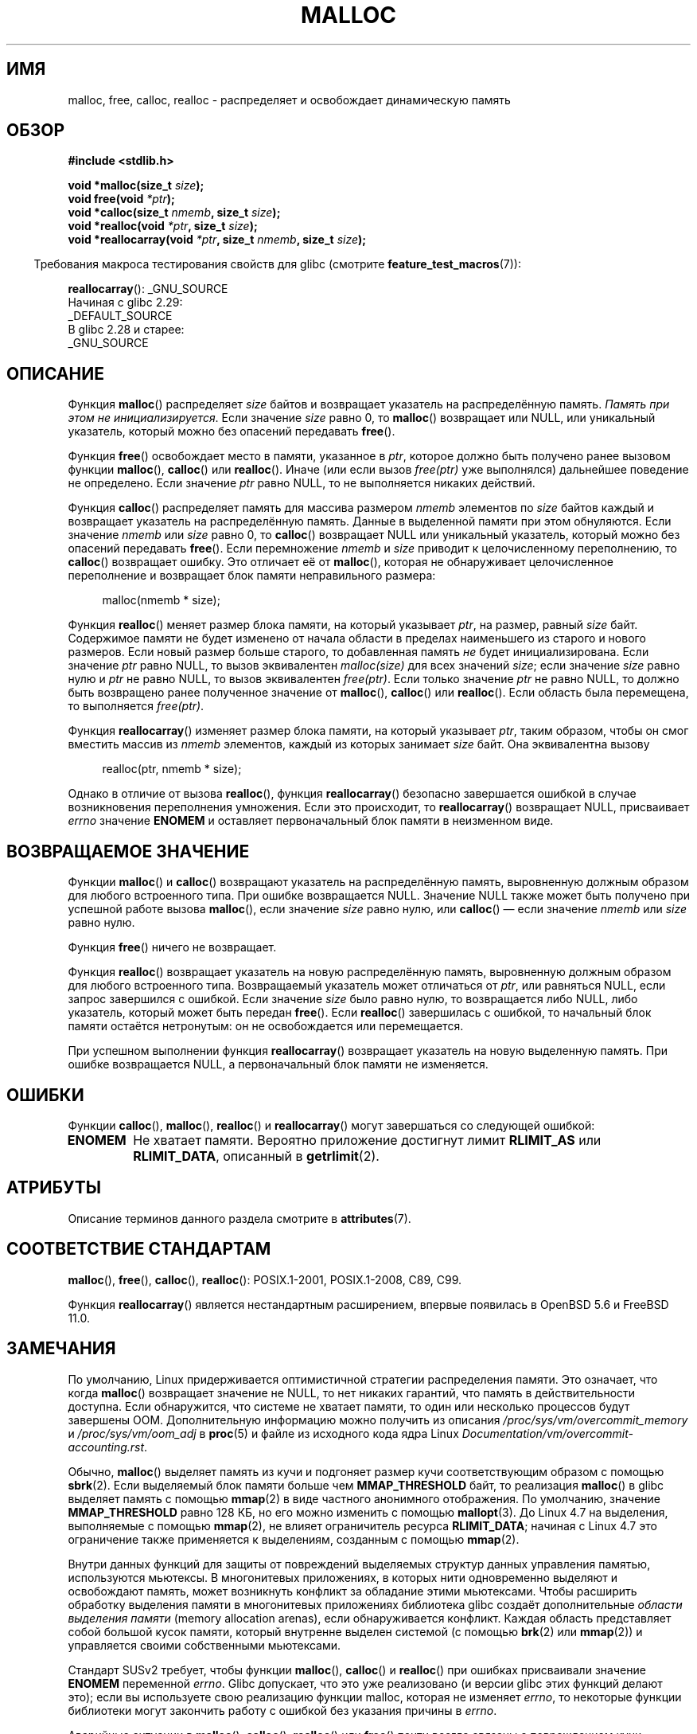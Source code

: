 .\" -*- mode: troff; coding: UTF-8 -*-
.\" Copyright (c) 1993 by Thomas Koenig (ig25@rz.uni-karlsruhe.de)
.\"
.\" %%%LICENSE_START(VERBATIM)
.\" Permission is granted to make and distribute verbatim copies of this
.\" manual provided the copyright notice and this permission notice are
.\" preserved on all copies.
.\"
.\" Permission is granted to copy and distribute modified versions of this
.\" manual under the conditions for verbatim copying, provided that the
.\" entire resulting derived work is distributed under the terms of a
.\" permission notice identical to this one.
.\"
.\" Since the Linux kernel and libraries are constantly changing, this
.\" manual page may be incorrect or out-of-date.  The author(s) assume no
.\" responsibility for errors or omissions, or for damages resulting from
.\" the use of the information contained herein.  The author(s) may not
.\" have taken the same level of care in the production of this manual,
.\" which is licensed free of charge, as they might when working
.\" professionally.
.\"
.\" Formatted or processed versions of this manual, if unaccompanied by
.\" the source, must acknowledge the copyright and authors of this work.
.\" %%%LICENSE_END
.\"
.\" Modified Sat Jul 24 19:00:59 1993 by Rik Faith (faith@cs.unc.edu)
.\" Clarification concerning realloc, iwj10@cus.cam.ac.uk (Ian Jackson), 950701
.\" Documented MALLOC_CHECK_, Wolfram Gloger (wmglo@dent.med.uni-muenchen.de)
.\" 2007-09-15 mtk: added notes on malloc()'s use of sbrk() and mmap().
.\"
.\" FIXME . Review http://austingroupbugs.net/view.php?id=374
.\" to see what changes are required on this page.
.\"
.\"*******************************************************************
.\"
.\" This file was generated with po4a. Translate the source file.
.\"
.\"*******************************************************************
.TH MALLOC 3 2019\-03\-06 GNU "Руководство программиста Linux"
.SH ИМЯ
malloc, free, calloc, realloc \- распределяет и освобождает динамическую
память
.SH ОБЗОР
.nf
\fB#include <stdlib.h>\fP
.PP
\fBvoid *malloc(size_t \fP\fIsize\fP\fB);\fP
\fBvoid free(void \fP\fI*ptr\fP\fB);\fP
\fBvoid *calloc(size_t \fP\fInmemb\fP\fB, size_t \fP\fIsize\fP\fB);\fP
\fBvoid *realloc(void \fP\fI*ptr\fP\fB, size_t \fP\fIsize\fP\fB);\fP
\fBvoid *reallocarray(void \fP\fI*ptr\fP\fB, size_t \fP\fInmemb\fP\fB, size_t \fP\fIsize\fP\fB);\fP
.fi
.PP
.in -4n
Требования макроса тестирования свойств для glibc (смотрите
\fBfeature_test_macros\fP(7)):
.in
.PP
\fBreallocarray\fP():
.ad l
_GNU_SOURCE
    Начиная с glibc 2.29:
        _DEFAULT_SOURCE
    В glibc 2.28 и старее:
        _GNU_SOURCE
.ad
.SH ОПИСАНИЕ
.PP
.\" glibc does this:
Функция \fBmalloc\fP() распределяет \fIsize\fP байтов и возвращает указатель на
распределённую память. \fIПамять при этом не инициализируется\fP. Если значение
\fIsize\fP равно 0, то \fBmalloc\fP() возвращает или NULL, или уникальный
указатель, который можно без опасений передавать \fBfree\fP().
.PP
Функция \fBfree\fP() освобождает место в памяти, указанное в \fIptr\fP, которое
должно быть получено ранее вызовом функции \fBmalloc\fP(), \fBcalloc\fP() или
\fBrealloc\fP(). Иначе (или если вызов \fIfree(ptr)\fP уже выполнялся) дальнейшее
поведение не определено. Если значение \fIptr\fP равно NULL, то не выполняется
никаких действий.
.PP
.\" glibc does this:
Функция \fBсalloc\fP() распределяет память для массива размером \fInmemb\fP
элементов по \fIsize\fP байтов каждый и возвращает указатель на распределённую
память. Данные в выделенной памяти при этом обнуляются. Если значение
\fInmemb\fP или \fIsize\fP равно 0, то \fBcalloc\fP() возвращает NULL или уникальный
указатель, который можно без опасений передавать \fBfree\fP(). Если
перемножение \fInmemb\fP и \fIsize\fP приводит к целочисленному переполнению, то
\fBcalloc\fP() возвращает ошибку. Это отличает её от \fBmalloc\fP(), которая не
обнаруживает целочисленное переполнение и возвращает блок памяти
неправильного размера:
.PP
.in +4n
.EX
malloc(nmemb * size);
.EE
.in
.PP
Функция \fBrealloc\fP() меняет размер блока памяти, на который указывает
\fIptr\fP, на размер, равный \fIsize\fP байт. Содержимое памяти не будет изменено
от начала области в пределах наименьшего из старого и нового размеров. Если
новый размер больше старого, то добавленная память \fIне\fP будет
инициализирована. Если значение \fIptr\fP равно NULL, то вызов эквивалентен
\fImalloc(size)\fP для всех значений \fIsize\fP; если значение \fIsize\fP равно нулю
и \fIptr\fP не равно NULL, то вызов эквивалентен \fIfree(ptr)\fP. Если только
значение \fIptr\fP не равно NULL, то должно быть возвращено ранее полученное
значение от \fBmalloc\fP(), \fBcalloc\fP() или \fBrealloc\fP(). Если область была
перемещена, то выполняется \fIfree(ptr)\fP.
.PP
Функция \fBreallocarray\fP() изменяет размер блока памяти, на который указывает
\fIptr\fP, таким образом, чтобы он смог вместить массив из \fInmemb\fP элементов,
каждый из которых занимает \fIsize\fP байт. Она эквивалентна вызову
.PP
.in +4n
    realloc(ptr, nmemb * size);
.in
.PP
Однако в отличие от вызова \fBrealloc\fP(), функция \fBreallocarray\fP() безопасно
завершается ошибкой в случае возникновения переполнения умножения. Если это
происходит, то \fBreallocarray\fP() возвращает NULL, присваивает \fIerrno\fP
значение \fBENOMEM\fP и оставляет первоначальный блок памяти в неизменном виде.
.SH "ВОЗВРАЩАЕМОЕ ЗНАЧЕНИЕ"
Функции \fBmalloc\fP() и \fBcalloc\fP() возвращают указатель на распределённую
память, выровненную должным образом для любого встроенного типа. При ошибке
возвращается NULL. Значение NULL также может быть получено при успешной
работе вызова \fBmalloc\fP(), если значение \fIsize\fP равно нулю, или \fBcalloc\fP()
— если значение \fInmemb\fP или \fIsize\fP равно нулю.
.PP
Функция \fBfree\fP() ничего не возвращает.
.PP
Функция \fBrealloc\fP() возвращает указатель на новую распределённую память,
выровненную должным образом для любого встроенного типа. Возвращаемый
указатель может отличаться от \fIptr\fP, или равняться NULL, если запрос
завершился с ошибкой. Если значение \fIsize\fP было равно нулю, то возвращается
либо NULL, либо указатель, который может быть передан \fBfree\fP(). Если
\fBrealloc\fP() завершилась с ошибкой, то начальный блок памяти остаётся
нетронутым: он не освобождается или перемещается.
.PP
При успешном выполнении функция \fBreallocarray\fP() возвращает указатель на
новую выделенную память. При ошибке возвращается NULL, а первоначальный блок
памяти не изменяется.
.SH ОШИБКИ
Функции \fBcalloc\fP(), \fBmalloc\fP(), \fBrealloc\fP() и \fBreallocarray\fP() могут
завершаться со следующей ошибкой:
.TP 
\fBENOMEM\fP
Не хватает памяти. Вероятно приложение достигнут лимит \fBRLIMIT_AS\fP или
\fBRLIMIT_DATA\fP, описанный в \fBgetrlimit\fP(2).
.SH АТРИБУТЫ
Описание терминов данного раздела смотрите в \fBattributes\fP(7).
.TS
allbox;
lbw20 lb lb
l l l.
Интерфейс	Атрибут	Значение
T{
\fBmalloc\fP(),
\fBfree\fP(),
.br
\fBcalloc\fP(),
\fBrealloc\fP()
T}	Безвредность в нитях	MT\-Safe
.TE
.SH "СООТВЕТСТВИЕ СТАНДАРТАМ"
\fBmalloc\fP(), \fBfree\fP(), \fBcalloc\fP(), \fBrealloc\fP(): POSIX.1\-2001,
POSIX.1\-2008, C89, C99.
.PP
Функция \fBreallocarray\fP() является нестандартным расширением, впервые
появилась в OpenBSD 5.6 и FreeBSD 11.0.
.SH ЗАМЕЧАНИЯ
По умолчанию, Linux придерживается оптимистичной стратегии распределения
памяти. Это означает, что когда \fBmalloc\fP() возвращает значение не NULL, то
нет никаких гарантий, что память в действительности доступна. Если
обнаружится, что системе не хватает памяти, то один или несколько процессов
будут завершены OOM. Дополнительную информацию можно получить из описания
\fI/proc/sys/vm/overcommit_memory\fP и \fI/proc/sys/vm/oom_adj\fP в \fBproc\fP(5) и
файле из исходного кода ядра Linux
\fIDocumentation/vm/overcommit\-accounting.rst\fP.
.PP
Обычно, \fBmalloc\fP() выделяет память из кучи и подгоняет размер кучи
соответствующим образом с помощью \fBsbrk\fP(2). Если выделяемый блок памяти
больше чем \fBMMAP_THRESHOLD\fP байт, то реализация \fBmalloc\fP() в glibc
выделяет память с помощью \fBmmap\fP(2) в виде частного анонимного
отображения. По умолчанию, значение \fBMMAP_THRESHOLD\fP равно 128\ КБ, но его
можно изменить с помощью \fBmallopt\fP(3). До Linux 4.7 на выделения,
выполняемые с помощью \fBmmap\fP(2), не влияет ограничитель ресурса
\fBRLIMIT_DATA\fP; начиная с Linux 4.7 это ограничение также применяется к
выделениям, созданным с помощью \fBmmap\fP(2).
.PP
Внутри данных функций для защиты от повреждений выделяемых структур данных
управления памятью, используются мьютексы. В многонитевых приложениях, в
которых нити одновременно выделяют и освобождают память, может возникнуть
конфликт за обладание этими мьютексами. Чтобы расширить обработку выделения
памяти в многонитевых приложениях библиотека glibc создаёт дополнительные
\fIобласти выделения памяти\fP (memory allocation arenas), если обнаруживается
конфликт. Каждая область представляет собой большой кусок памяти, который
внутренне выделен системой (с помощью \fBbrk\fP(2) или \fBmmap\fP(2)) и
управляется своими собственными мьютексами.
.PP
Стандарт SUSv2 требует, чтобы функции \fBmalloc\fP(), \fBcalloc\fP() и
\fBrealloc\fP() при ошибках присваивали значение \fBENOMEM\fP переменной
\fIerrno\fP. Glibc допускает, что это уже реализовано (и версии glibc этих
функций делают это); если вы используете свою реализацию функции malloc,
которая не изменяет \fIerrno\fP, то некоторые функции библиотеки могут
закончить работу с ошибкой без указания причины в \fIerrno\fP.
.PP
Аварийные ситуации в \fBmalloc\fP(), \fBcalloc\fP(), \fBrealloc\fP() или \fBfree\fP()
почти всегда связаны с повреждением кучи, например, с переполнением больших
распределённых участков памяти или освобождением одного и того же указателя
дважды.
.PP
Реализация \fBmalloc\fP() настраивается с помощью переменных окружения;
подробности смотрите в \fBmallopt\fP(3).
.SH "СМОТРИТЕ ТАКЖЕ"
.\" http://g.oswego.edu/dl/html/malloc.html
.\" A Memory Allocator - by Doug Lea
.\"
.\" http://www.bozemanpass.com/info/linux/malloc/Linux_Heap_Contention.html
.\" Linux Heap, Contention in free() - David Boreham
.\"
.\" http://www.citi.umich.edu/projects/linux-scalability/reports/malloc.html
.\" malloc() Performance in a Multithreaded Linux Environment -
.\"     Check Lever, David Boreham
.\"
.ad l
.nh
\fBvalgrind\fP(1), \fBbrk\fP(2), \fBmmap\fP(2), \fBalloca\fP(3), \fBmalloc_get_state\fP(3),
\fBmalloc_info\fP(3), \fBmalloc_trim\fP(3), \fBmalloc_usable_size\fP(3),
\fBmallopt\fP(3), \fBmcheck\fP(3), \fBmtrace\fP(3), \fBposix_memalign\fP(3)
.PP
Информацию о реализации в библиотеке GNU C смотрите в
.UR https://sourceware.org/glibc/wiki/MallocInternals
.UE .
